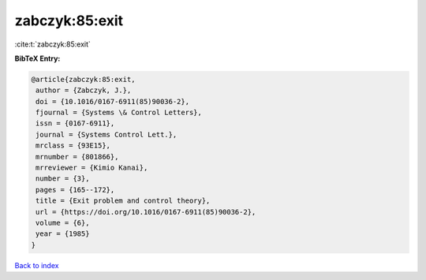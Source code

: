 zabczyk:85:exit
===============

:cite:t:`zabczyk:85:exit`

**BibTeX Entry:**

.. code-block:: bibtex

   @article{zabczyk:85:exit,
    author = {Zabczyk, J.},
    doi = {10.1016/0167-6911(85)90036-2},
    fjournal = {Systems \& Control Letters},
    issn = {0167-6911},
    journal = {Systems Control Lett.},
    mrclass = {93E15},
    mrnumber = {801866},
    mrreviewer = {Kimio Kanai},
    number = {3},
    pages = {165--172},
    title = {Exit problem and control theory},
    url = {https://doi.org/10.1016/0167-6911(85)90036-2},
    volume = {6},
    year = {1985}
   }

`Back to index <../By-Cite-Keys.rst>`_

